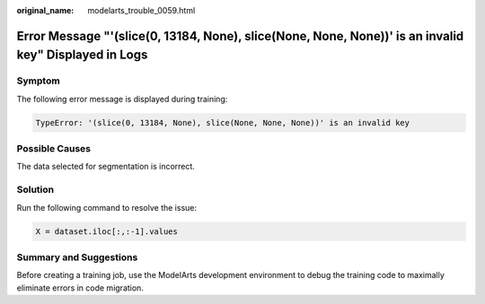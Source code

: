 :original_name: modelarts_trouble_0059.html

.. _modelarts_trouble_0059:

Error Message "'(slice(0, 13184, None), slice(None, None, None))' is an invalid key" Displayed in Logs
======================================================================================================

Symptom
-------

The following error message is displayed during training:

.. code-block::

   TypeError: '(slice(0, 13184, None), slice(None, None, None))' is an invalid key

Possible Causes
---------------

The data selected for segmentation is incorrect.

Solution
--------

Run the following command to resolve the issue:

.. code-block::

   X = dataset.iloc[:,:-1].values

Summary and Suggestions
-----------------------

Before creating a training job, use the ModelArts development environment to debug the training code to maximally eliminate errors in code migration.
